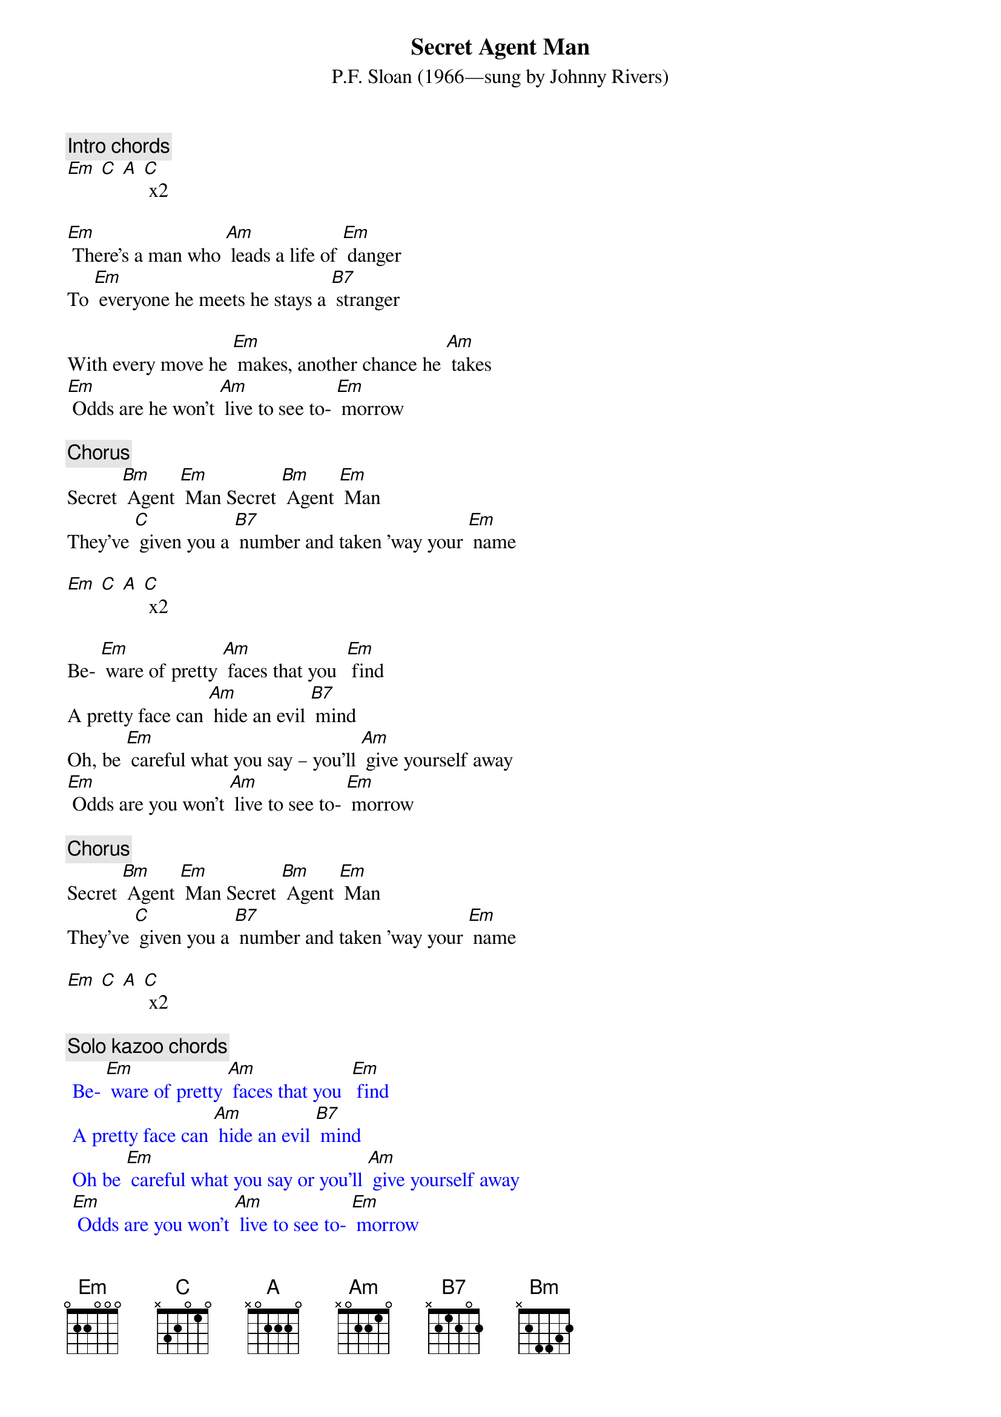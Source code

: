 {t: Secret Agent Man}
{st: P.F. Sloan (1966—sung by Johnny Rivers)}

{c: Intro chords}
[Em] [C] [A] [C] x2

[Em] There's a man who [Am] leads a life of [Em] danger
To [Em] everyone he meets he stays a [B7] stranger

With every move he [Em] makes, another chance he [Am] takes
[Em] Odds are he won't [Am] live to see to- [Em] morrow

{c: Chorus}
Secret [Bm] Agent [Em] Man Secret [Bm] Agent [Em] Man
They've [C] given you a [B7] number and taken ’way your [Em] name

[Em] [C] [A] [C] x2

Be- [Em] ware of pretty [Am] faces that you  [Em] find
A pretty face can [Am] hide an evil [B7] mind
Oh, be [Em] careful what you say – you’ll [Am] give yourself away
[Em] Odds are you won't [Am] live to see to- [Em] morrow

{c: Chorus}
Secret [Bm] Agent [Em] Man Secret [Bm] Agent [Em] Man
They've [C] given you a [B7] number and taken ’way your [Em] name

[Em] [C] [A] [C] x2

{c: Solo kazoo chords}
{textcolour: blue}
 Be- [Em] ware of pretty [Am] faces that you  [Em] find
 A pretty face can [Am] hide an evil [B7] mind
 Oh be [Em] careful what you say or you’ll [Am] give yourself away
 [Em] Odds are you won't [Am] live to see to- [Em] morrow
{textcolour}

Secret [Bm] Agent [Em] Man Secret [Bm] Agent [Em] Man
They've [C] given you a [B7] number and taken ’way your [Em] name

[Em] Swinging on the [Am] Riviera [Em] one day
And then lying in a [Am] Bombay alley [B7] next day
Oh don’t you [Em] let the wrong words slip while [Am] kissing persuasive lips
[Em] Odds are you won't [Am] live to see to- [Em] morrow

Secret [Bm] Agent [Em] Man Secret [Bm] Agent [Em] Man
They've [C] given you a [B7] number and taken ’way your [Em] name

[Em] [C] [A] [C] x2

[Em] [C] [A] [C] [Em]
